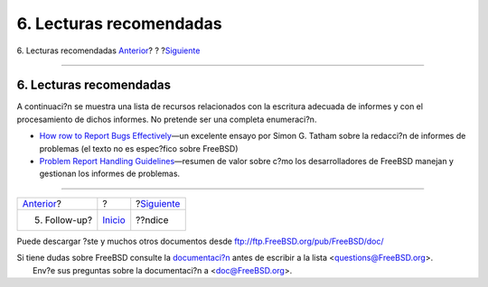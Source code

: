 ========================
6. Lecturas recomendadas
========================

.. raw:: html

   <div class="navheader">

6. Lecturas recomendadas
`Anterior <pr-followup.html>`__?
?
?\ `Siguiente <ix01.html>`__

--------------

.. raw:: html

   </div>

.. raw:: html

   <div class="section">

.. raw:: html

   <div class="titlepage" xmlns="">

.. raw:: html

   <div>

.. raw:: html

   <div>

6. Lecturas recomendadas
------------------------

.. raw:: html

   </div>

.. raw:: html

   </div>

.. raw:: html

   </div>

A continuaci?n se muestra una lista de recursos relacionados con la
escritura adecuada de informes y con el procesamiento de dichos
informes. No pretende ser una completa enumeraci?n.

.. raw:: html

   <div class="itemizedlist">

-  `How row to Report Bugs
   Effectively <http://www.chiark.greenend.org.uk/~sgtatham/bugs.html>`__—un
   excelente ensayo por Simon G. Tatham sobre la redacci?n de informes
   de problemas (el texto no es espec?fico sobre FreeBSD)

-  `Problem Report Handling
   Guidelines <http://www.freebsd.org/doc/en/articles/pr-guidelines/article.html>`__—resumen
   de valor sobre c?mo los desarrolladores de FreeBSD manejan y
   gestionan los informes de problemas.

.. raw:: html

   </div>

.. raw:: html

   </div>

.. raw:: html

   <div class="navfooter">

--------------

+------------------------------------+---------------------------+--------------------------------+
| `Anterior <pr-followup.html>`__?   | ?                         | ?\ `Siguiente <ix01.html>`__   |
+------------------------------------+---------------------------+--------------------------------+
| 5. Follow-up?                      | `Inicio <index.html>`__   | ??ndice                        |
+------------------------------------+---------------------------+--------------------------------+

.. raw:: html

   </div>

Puede descargar ?ste y muchos otros documentos desde
ftp://ftp.FreeBSD.org/pub/FreeBSD/doc/

| Si tiene dudas sobre FreeBSD consulte la
  `documentaci?n <http://www.FreeBSD.org/docs.html>`__ antes de escribir
  a la lista <questions@FreeBSD.org\ >.
|  Env?e sus preguntas sobre la documentaci?n a <doc@FreeBSD.org\ >.
